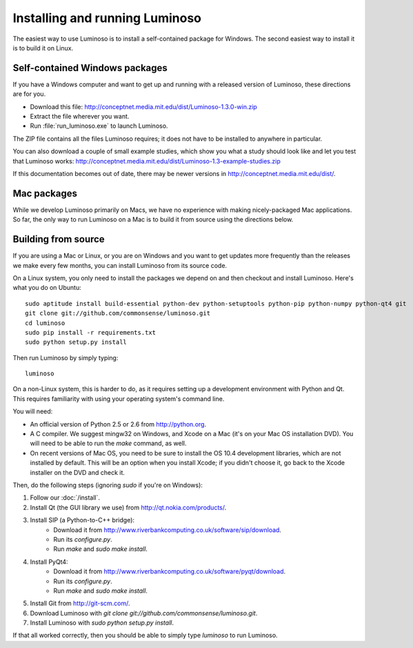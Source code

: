 .. _install_luminoso:

Installing and running Luminoso
===============================

The easiest way to use Luminoso is to install a self-contained package for
Windows. The second easiest way to install it is to build it on Linux.

Self-contained Windows packages
-------------------------------

If you have a Windows computer and want to get up and running with a released
version of Luminoso, these directions are for you.

- Download this file: http://conceptnet.media.mit.edu/dist/Luminoso-1.3.0-win.zip
- Extract the file wherever you want.
- Run :file:`run_luminoso.exe` to launch Luminoso.

The ZIP file contains all the files Luminoso requires; it does not have to be
installed to anywhere in particular.

You can also download a couple of small example studies, which show you what a
study should look like and let you test that Luminoso works: http://conceptnet.media.mit.edu/dist/Luminoso-1.3-example-studies.zip

If this documentation becomes out of date, there may be newer versions in
http://conceptnet.media.mit.edu/dist/.

Mac packages
------------
While we develop Luminoso primarily on Macs, we have no experience with making
nicely-packaged Mac applications. So far, the only way to run Luminoso on a Mac
is to build it from source using the directions below.

Building from source
--------------------

If you are using a Mac or Linux, or you are on Windows and you want to get
updates more frequently than the releases we make every few months, you can
install Luminoso from its source code.

On a Linux system, you only need to install the packages we depend on and then
checkout and install Luminoso. Here's what you do on Ubuntu::

    sudo aptitude install build-essential python-dev python-setuptools python-pip python-numpy python-qt4 git
    git clone git://github.com/commonsense/luminoso.git
    cd luminoso
    sudo pip install -r requirements.txt
    sudo python setup.py install

Then run Luminoso by simply typing::

    luminoso

On a non-Linux system, this is harder to do, as it requires setting up a development environment with Python and Qt. This requires familiarity with using your operating system's command line.

You will need:

- An official version of Python 2.5 or 2.6 from http://python.org.
- A C compiler. We suggest mingw32 on Windows, and
  Xcode on a Mac (it's on your Mac OS installation DVD). You will need to be
  able to run the `make` command, as well.
- On recent versions of Mac OS, you need to be sure to install the OS 10.4
  development libraries, which are not installed by default. This will be an
  option when you install Xcode; if you didn't choose it, go back to the Xcode
  installer on the DVD and check it.

Then, do the following steps (ignoring `sudo` if you're on Windows):

#. Follow our :doc:`/install`.
#. Install Qt (the GUI library we use) from http://qt.nokia.com/products/.
#. Install SIP (a Python-to-C++ bridge):
    - Download it from
      http://www.riverbankcomputing.co.uk/software/sip/download.
    - Run its `configure.py`.
    - Run `make` and `sudo make install`.
#. Install PyQt4:
    - Download it from
      http://www.riverbankcomputing.co.uk/software/pyqt/download.
    - Run its `configure.py`.
    - Run `make` and `sudo make install`.
#. Install Git from http://git-scm.com/.
#. Download Luminoso with `git clone git://github.com/commonsense/luminoso.git`.
#. Install Luminoso with `sudo python setup.py install`.

If that all worked correctly, then you should be able to
simply type `luminoso` to run Luminoso.


